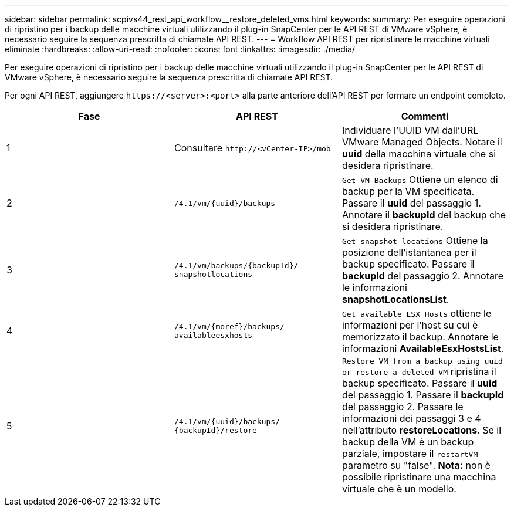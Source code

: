 ---
sidebar: sidebar 
permalink: scpivs44_rest_api_workflow__restore_deleted_vms.html 
keywords:  
summary: Per eseguire operazioni di ripristino per i backup delle macchine virtuali utilizzando il plug-in SnapCenter per le API REST di VMware vSphere, è necessario seguire la sequenza prescritta di chiamate API REST. 
---
= Workflow API REST per ripristinare le macchine virtuali eliminate
:hardbreaks:
:allow-uri-read: 
:nofooter: 
:icons: font
:linkattrs: 
:imagesdir: ./media/


[role="lead"]
Per eseguire operazioni di ripristino per i backup delle macchine virtuali utilizzando il plug-in SnapCenter per le API REST di VMware vSphere, è necessario seguire la sequenza prescritta di chiamate API REST.

Per ogni API REST, aggiungere `\https://<server>:<port>` alla parte anteriore dell'API REST per formare un endpoint completo.

|===
| Fase | API REST | Commenti 


| 1 | Consultare
`\http://<vCenter-IP>/mob` | Individuare l'UUID VM dall'URL VMware Managed Objects. Notare il *uuid* della macchina virtuale che si desidera ripristinare. 


| 2 | `/4.1/vm/{uuid}/backups` | `Get VM Backups` Ottiene un elenco di backup per la VM specificata. Passare il *uuid* del passaggio 1. Annotare il *backupId* del backup che si desidera ripristinare. 


| 3 | `/4.1/vm/backups/{backupId}/
snapshotlocations` | `Get snapshot locations` Ottiene la posizione dell'istantanea per il backup specificato. Passare il *backupId* del passaggio 2. Annotare le informazioni *snapshotLocationsList*. 


| 4 | `/4.1/vm/{moref}/backups/
availableesxhosts` | `Get available ESX Hosts` ottiene le informazioni per l'host su cui è memorizzato il backup. Annotare le informazioni *AvailableEsxHostsList*. 


| 5 | `/4.1/vm/{uuid}/backups/
{backupId}/restore` | `Restore VM from a backup using uuid or restore a deleted VM` ripristina il backup specificato. Passare il *uuid* del passaggio 1. Passare il *backupId* del passaggio 2. Passare le informazioni dei passaggi 3 e 4 nell'attributo *restoreLocations*. Se il backup della VM è un backup parziale, impostare il `restartVM` parametro su "false". *Nota:* non è possibile ripristinare una macchina virtuale che è un modello. 
|===